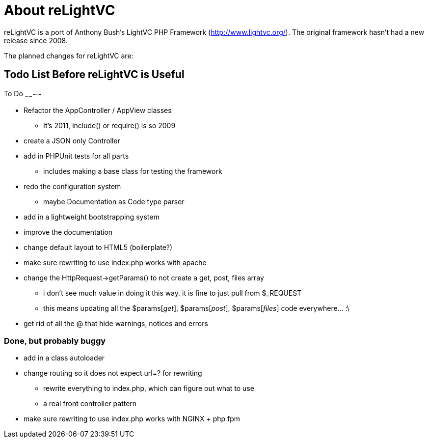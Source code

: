 About reLightVC 
===============

reLightVC is a port of Anthony Bush's LightVC PHP Framework
(http://www.lightvc.org/). The original framework hasn't had a new release
since 2008.

The planned changes for reLightVC are: 


Todo List Before reLightVC is Useful
------------------------------------

To Do
~~~~~~~~

* Refactor the AppController / AppView classes
** It's 2011, include() or require() is so 2009
* create a JSON only Controller
* add in PHPUnit tests for all parts
** includes making a base class for testing the framework
* redo the configuration system
** maybe Documentation as Code type parser
* add in a lightweight bootstrapping system
* improve the documentation
* change default layout to HTML5 (boilerplate?)
* make sure rewriting to use index.php works with apache
* change the HttpRequest->getParams() to not create a get, post, files array
** i don't see much value in doing it this way. it is fine to just pull from $_REQUEST
** this means updating all the $params['get'], $params['post'], $params['files'] code everywhere... :\
* get rid of all the @ that hide warnings, notices and errors

Done, but probably buggy
~~~~~~~~~~~~~~~~~~~~~~~~
* add in a class autoloader
* change routing so it does not expect url=? for rewriting
** rewrite everything to index.php, which can figure out what to use
** a real front controller pattern
* make sure rewriting to use index.php works with NGINX + php fpm
